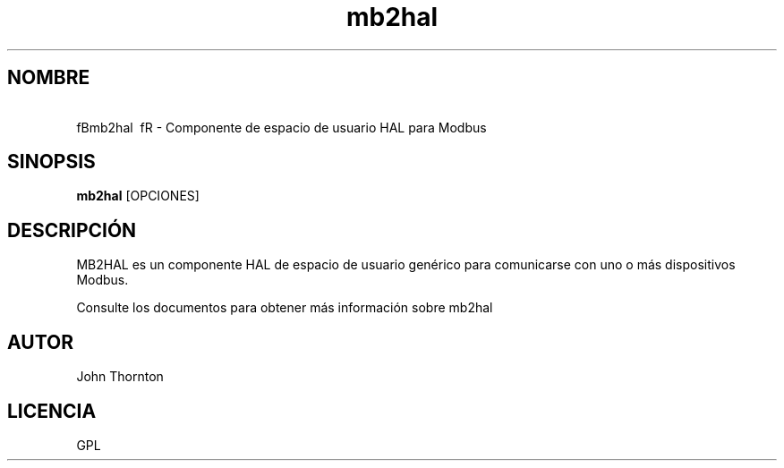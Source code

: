 .\" Copyright (c) 2016 John Thornton <bjt128@gmail.com>
.\"
.\" This is free documentation; you can redistribute it and/or
.\" modify it under the terms of the GNU General Public License as
.\" published by the Free Software Foundation; either version 2 of
.\" the License, or (at your option) any later version.
.\"
.\" The GNU General Public License's references to "object code"
.\" and "executables" are to be interpreted as the output of any
.\" document formatting or typesetting system, including
.\" intermediate and printed output.
.\"
.\" This manual is distributed in the hope that it will be useful,
.\" but WITHOUT ANY WARRANTY; without even the implied warranty of
.\" MERCHANTABILITY or FITNESS FOR A PARTICULAR PURPOSE.  See the
.\" GNU General Public License for more details.
.\"
.\" You should have received a copy of the GNU General Public
.\" License along with this manual; if not, write to the Free
.\" Software Foundation, Inc., 51 Franklin Street, Fifth Floor, Boston, MA 02110-1301,
.\" USA.
.\"
.\"
.\"
.TH mb2hal "1" "1 de enero de 2016" "Modbus a HAL" "Documentación LinuxCNC"
.SH NOMBRE
\ fBmb2hal \ fR - Componente de espacio de usuario HAL para Modbus
.SH SINOPSIS
.B mb2hal
.RI [OPCIONES]
.br
.SH DESCRIPCIÓN
MB2HAL es un componente HAL de espacio de usuario genérico para comunicarse con uno o más
dispositivos Modbus.
.PP
Consulte los documentos para obtener más información sobre mb2hal
.SH AUTOR
John Thornton
.SH LICENCIA
GPL

